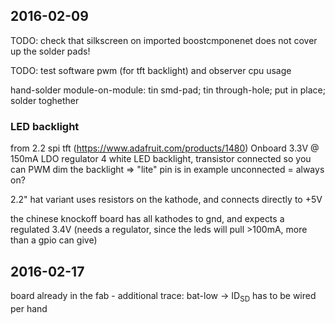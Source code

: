 ** 2016-02-09
TODO: check that silkscreen on imported boostcmponenet does not cover up the solder pads!

TODO: test software pwm (for tft backlight) and observer cpu usage

hand-solder module-on-module:
tin smd-pad; tin through-hole; put in place; solder toghether


*** LED backlight
from 2.2 spi tft (https://www.adafruit.com/products/1480)
Onboard 3.3V @ 150mA LDO regulator
4 white LED backlight, transistor connected so you can PWM dim the backlight
=> "lite" pin is in example unconnected = always on?

2.2" hat variant uses resistors on the kathode, and connects directly to +5V

the chinese knockoff board has all kathodes to gnd, and expects a regulated 3.4V (needs a regulator, since the leds will pull >100mA, more than a gpio can give)

** 2016-02-17
board already in the fab - additional trace: bat-low -> ID_SD has to be wired per hand
